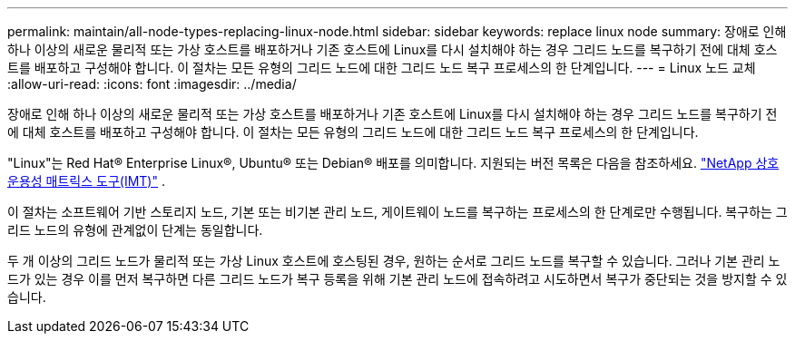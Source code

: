 ---
permalink: maintain/all-node-types-replacing-linux-node.html 
sidebar: sidebar 
keywords: replace linux node 
summary: 장애로 인해 하나 이상의 새로운 물리적 또는 가상 호스트를 배포하거나 기존 호스트에 Linux를 다시 설치해야 하는 경우 그리드 노드를 복구하기 전에 대체 호스트를 배포하고 구성해야 합니다.  이 절차는 모든 유형의 그리드 노드에 대한 그리드 노드 복구 프로세스의 한 단계입니다. 
---
= Linux 노드 교체
:allow-uri-read: 
:icons: font
:imagesdir: ../media/


[role="lead"]
장애로 인해 하나 이상의 새로운 물리적 또는 가상 호스트를 배포하거나 기존 호스트에 Linux를 다시 설치해야 하는 경우 그리드 노드를 복구하기 전에 대체 호스트를 배포하고 구성해야 합니다.  이 절차는 모든 유형의 그리드 노드에 대한 그리드 노드 복구 프로세스의 한 단계입니다.

"Linux"는 Red Hat® Enterprise Linux®, Ubuntu® 또는 Debian® 배포를 의미합니다. 지원되는 버전 목록은 다음을 참조하세요. https://imt.netapp.com/matrix/#welcome["NetApp 상호 운용성 매트릭스 도구(IMT)"^] .

이 절차는 소프트웨어 기반 스토리지 노드, 기본 또는 비기본 관리 노드, 게이트웨이 노드를 복구하는 프로세스의 한 단계로만 수행됩니다.  복구하는 그리드 노드의 유형에 관계없이 단계는 동일합니다.

두 개 이상의 그리드 노드가 물리적 또는 가상 Linux 호스트에 호스팅된 경우, 원하는 순서로 그리드 노드를 복구할 수 있습니다.  그러나 기본 관리 노드가 있는 경우 이를 먼저 복구하면 다른 그리드 노드가 복구 등록을 위해 기본 관리 노드에 접속하려고 시도하면서 복구가 중단되는 것을 방지할 수 있습니다.
